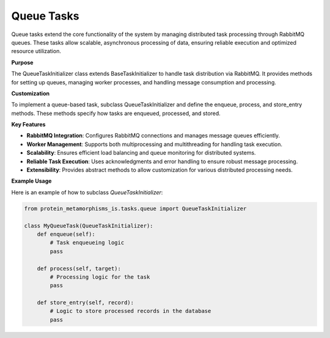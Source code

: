 Queue Tasks
=============

Queue tasks extend the core functionality of the system by managing distributed task processing
through RabbitMQ queues. These tasks allow scalable, asynchronous processing of data, ensuring
reliable execution and optimized resource utilization.

**Purpose**

The QueueTaskInitializer class extends BaseTaskInitializer to handle task distribution via RabbitMQ.
It provides methods for setting up queues, managing worker processes, and handling message consumption
and processing.

**Customization**

To implement a queue-based task, subclass QueueTaskInitializer and define the enqueue, process,
and store_entry methods. These methods specify how tasks are enqueued, processed, and stored.

**Key Features**

- **RabbitMQ Integration**: Configures RabbitMQ connections and manages message queues efficiently.
- **Worker Management**: Supports both multiprocessing and multithreading for handling task execution.
- **Scalability**: Ensures efficient load balancing and queue monitoring for distributed systems.
- **Reliable Task Execution**: Uses acknowledgments and error handling to ensure robust message processing.
- **Extensibility**: Provides abstract methods to allow customization for various distributed processing needs.

**Example Usage**

Here is an example of how to subclass `QueueTaskInitializer`:

.. code-block:: python

    from protein_metamorphisms_is.tasks.queue import QueueTaskInitializer

    class MyQueueTask(QueueTaskInitializer):
        def enqueue(self):
            # Task enqueueing logic
            pass

        def process(self, target):
            # Processing logic for the task
            pass

        def store_entry(self, record):
            # Logic to store processed records in the database
            pass